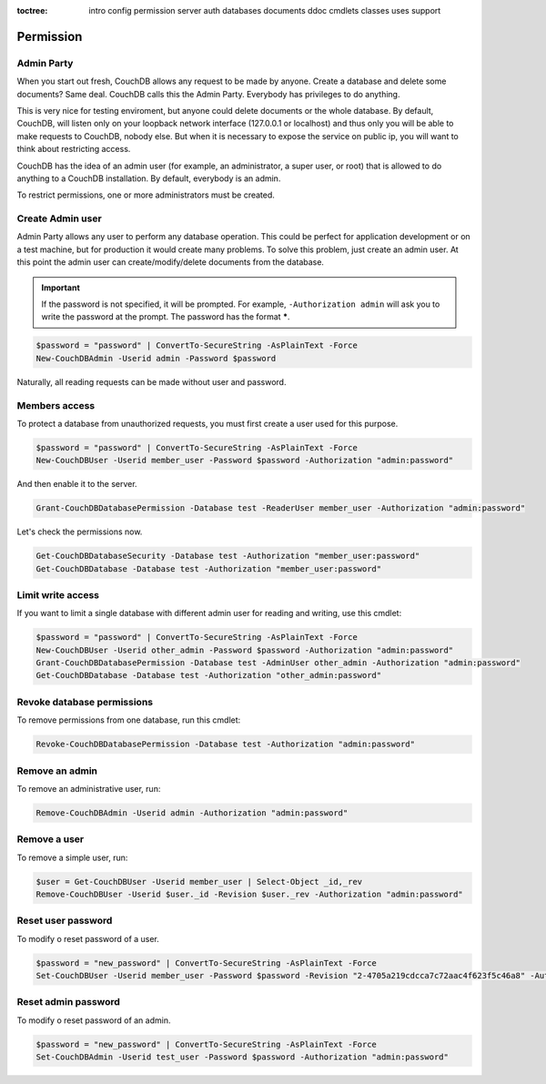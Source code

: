 :toctree:

    intro
    config
    permission
    server
    auth
    databases
    documents
    ddoc
    cmdlets
    classes
    uses
    support

Permission
==========

Admin Party
___________

When you start out fresh, CouchDB allows any request to be made by anyone. Create a database and delete some documents? Same deal. CouchDB calls this the Admin Party. Everybody has privileges to do anything.

This is very nice for testing enviroment, but anyone could delete documents or the whole database. By default, CouchDB, will listen only on your loopback network interface (127.0.0.1 or localhost) and thus only you will be able to make requests to CouchDB, nobody else. But when it is necessary to expose the service on public ip, you will want to think about restricting access.

CouchDB has the idea of an admin user (for example, an administrator, a super user, or root) that is allowed to do anything to a CouchDB installation. By default, everybody is an admin.

To restrict permissions, one or more administrators must be created.


Create Admin user
_________________

Admin Party allows any user to perform any database operation.
This could be perfect for application development or on a test machine, but for production it would create many problems.
To solve this problem, just create an admin user. At this point the admin user can create/modify/delete documents from the database.

.. important::  
    If the password is not specified, it will be prompted. For example, ``-Authorization admin`` will ask you to write the password at the prompt.
    The password has the format *****.

.. code-block:: powershell

    $password = "password" | ConvertTo-SecureString -AsPlainText -Force
    New-CouchDBAdmin -Userid admin -Password $password

Naturally, all reading requests can be made without user and password.


Members access
______________

To protect a database from unauthorized requests, you must first create a user used for this purpose.

.. code-block:: powershell

    $password = "password" | ConvertTo-SecureString -AsPlainText -Force
    New-CouchDBUser -Userid member_user -Password $password -Authorization "admin:password"

And then enable it to the server.

.. code-block:: powershell

    Grant-CouchDBDatabasePermission -Database test -ReaderUser member_user -Authorization "admin:password"

Let's check the permissions now.

.. code-block:: powershell

    Get-CouchDBDatabaseSecurity -Database test -Authorization "member_user:password"
    Get-CouchDBDatabase -Database test -Authorization "member_user:password"


Limit write access
__________________

If you want to limit a single database with different admin user for reading and writing, use this cmdlet:

.. code-block:: powershell

    $password = "password" | ConvertTo-SecureString -AsPlainText -Force
    New-CouchDBUser -Userid other_admin -Password $password -Authorization "admin:password"
    Grant-CouchDBDatabasePermission -Database test -AdminUser other_admin -Authorization "admin:password"
    Get-CouchDBDatabase -Database test -Authorization "other_admin:password"

Revoke database permissions
___________________________

To remove permissions from one database, run this cmdlet:

.. code-block:: powershell

    Revoke-CouchDBDatabasePermission -Database test -Authorization "admin:password"


Remove an admin
_______________

To remove an administrative user, run:

.. code-block:: powershell

    Remove-CouchDBAdmin -Userid admin -Authorization "admin:password"

Remove a user
_____________

To remove a simple user, run:

.. code-block:: powershell

    $user = Get-CouchDBUser -Userid member_user | Select-Object _id,_rev
    Remove-CouchDBUser -Userid $user._id -Revision $user._rev -Authorization "admin:password"

Reset user password
___________________

To modify o reset password of a user.

.. code-block:: powershell

    $password = "new_password" | ConvertTo-SecureString -AsPlainText -Force
    Set-CouchDBUser -Userid member_user -Password $password -Revision "2-4705a219cdcca7c72aac4f623f5c46a8" -Authorization "admin:password"

Reset admin password
____________________

To modify o reset password of an admin.

.. code-block:: powershell

    $password = "new_password" | ConvertTo-SecureString -AsPlainText -Force
    Set-CouchDBAdmin -Userid test_user -Password $password -Authorization "admin:password"